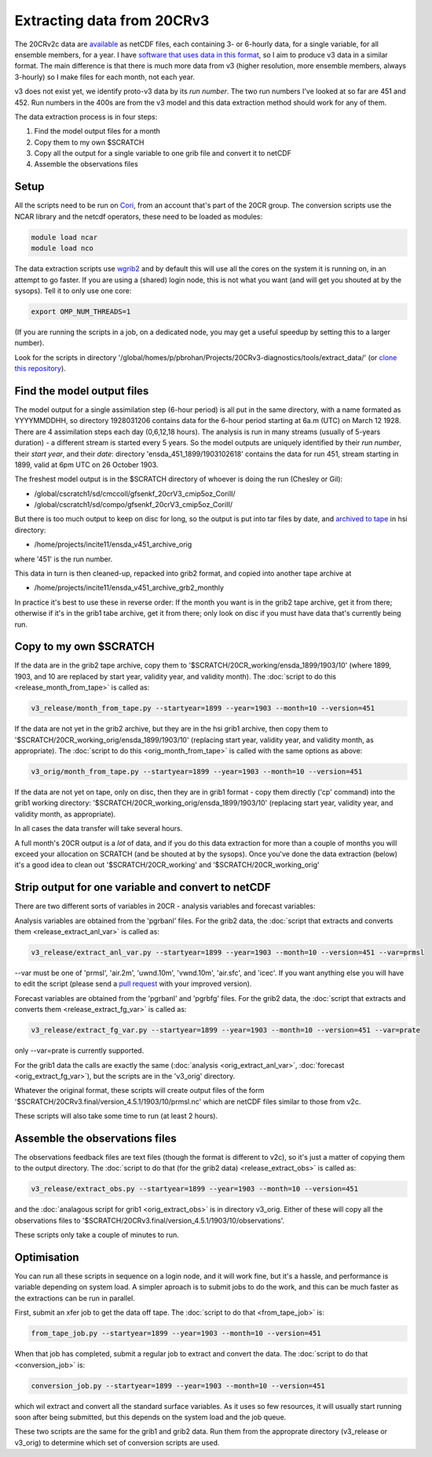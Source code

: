 Extracting data from 20CRv3
===========================

The 20CRv2c data are `available <http://portal.nersc.gov/project/20C_Reanalysis/>`_ as netCDF files, each containing 3- or 6-hourly data, for a single variable, for all ensemble members, for a year. I have `software that uses data in this format <https://brohan.org/IRData>`_, so I aim to produce v3 data in a similar format. The main difference is that there is much more data from v3 (higher resolution, more ensemble members, always 3-hourly) so I make files for each month, not each year.

v3 does not exist yet, we identify proto-v3 data by its *run number*. The two run numbers I've looked at so far are 451 and 452. Run numbers in the 400s are from the v3 model and this data extraction method should work for any of them.

The data extraction process is in four steps:

1. Find the model output files for a month
2. Copy them to my own $SCRATCH
3. Copy all the output for a single variable to one grib file and convert it to netCDF
4. Assemble the observations files

Setup
-----

All the scripts need to be run on `Cori <http://www.nersc.gov/users/computational-systems/cori/>`_, from an account that's part of the 20CR group.
The conversion scripts use the NCAR library and the netcdf operators, these need to be loaded as modules:

.. code-block:: bash

   module load ncar
   module load nco

The data extraction scripts use `wgrib2 <http://www.cpc.ncep.noaa.gov/products/wesley/wgrib2/>`_ and by default this will use all the cores on the system it is running on, in an attempt to go faster. If you are using a (shared) login node, this is not what you want (and will get you shouted at by the sysops). Tell it to only use one core:

.. code-block:: bash

   export OMP_NUM_THREADS=1

(If you are running the scripts in a job, on a dedicated node, you may get a useful speedup by setting this to a larger number).

Look for the scripts in directory '/global/homes/p/pbrohan/Projects/20CRv3-diagnostics/tools/extract_data/' (or `clone this repository <https://github.com/oldweather/20CRv3-diagnostics>`_).

Find the model output files
---------------------------

The model output for a single assimilation step (6-hour period) is all put in the same directory, with a name formated as YYYYMMDDHH, so directory 1928031206 contains data for the 6-hour period starting at 6a.m (UTC) on March 12 1928. There are 4 assimilation steps each day (0,6,12,18 hours). The analysis is run in many streams (usually of 5-years duration) - a different stream is started every 5 years. So the model outputs are uniquely identified by their *run number*, their *start year*, and their *date*: directory 'ensda_451_1899/1903102618' contains the data for run 451, stream starting in 1899, valid at 6pm UTC on 26 October 1903.

The freshest model output is in the $SCRATCH directory of whoever is doing the run (Chesley or Gil):

* /global/cscratch1/sd/cmccoll/gfsenkf_20crV3_cmip5oz_CoriII/
* /global/cscratch1/sd/compo/gfsenkf_20crV3_cmip5oz_CoriII/

But there is too much output to keep on disc for long, so the output is put into tar files by date, and `archived to tape <http://www.nersc.gov/users/storage-and-file-systems/hpss/storing-and-retrieving-data/clients/hsi-usage/>`_ in hsi directory:

* /home/projects/incite11/ensda_v451_archive_orig

where '451' is the run number.

This data in turn is then cleaned-up, repacked into grib2 format, and copied into another tape archive at 

* /home/projects/incite11/ensda_v451_archive_grb2_monthly

In practice it's best to use these in reverse order: If the month you want is in the grib2 tape archive, get it from there; otherwise if it's in the grib1 tabe archive, get it from there; only look on disc if you must have data that's currently being run.

Copy to my own $SCRATCH
-----------------------

If the data are in the grib2 tape archive, copy them to '$SCRATCH/20CR_working/ensda_1899/1903/10' (where 1899, 1903, and 10 are replaced by start year, validity year, and validity month). The :doc:`script to do this <release_month_from_tape>` is called as:

.. code-block:: bash

    v3_release/month_from_tape.py --startyear=1899 --year=1903 --month=10 --version=451

If the data are not yet in the grib2 archive, but they are in the hsi grib1 archive, then copy them to '$SCRATCH/20CR_working_orig/ensda_1899/1903/10' (replacing start year, validity year, and validity month, as appropriate). The :doc:`script to do this <orig_month_from_tape>` is called with the same options as above:

.. code-block:: bash

    v3_orig/month_from_tape.py --startyear=1899 --year=1903 --month=10 --version=451

If the data are not yet on tape, only on disc, then they are in grib1 format - copy them directly ('cp' command) into the grib1 working directory: '$SCRATCH/20CR_working_orig/ensda_1899/1903/10' (replacing start year, validity year, and validity month, as appropriate).

In all cases the data transfer will take several hours.

A full month's 20CR output is a *lot* of data, and if you do this data extraction for more than a couple of months you will exceed your allocation on SCRATCH (and be shouted at by the sysops). Once you've done the data extraction (below) it's a good idea to clean out '$SCRATCH/20CR_working' and '$SCRATCH/20CR_working_orig'

Strip output for one variable and convert to netCDF
---------------------------------------------------

There are two different sorts of variables in 20CR - analysis variables and forecast variables:

Analysis variables are obtained from the 'pgrbanl' files. For the grib2 data, the :doc:`script that extracts and converts them <release_extract_anl_var>` is called as:

.. code-block:: bash

    v3_release/extract_anl_var.py --startyear=1899 --year=1903 --month=10 --version=451 --var=prmsl

--var must be one of 'prmsl', 'air.2m', 'uwnd.10m', 'vwnd.10m', 'air.sfc', and 'icec'. If you want anything else you will have to edit the script (please send a `pull request <http://oss-watch.ac.uk/resources/pullrequest>`_ with your improved version).

Forecast variables are obtained from the 'pgrbanl' and 'pgrbfg' files. For the grib2 data, the :doc:`script that extracts and converts them <release_extract_fg_var>` is called as:

.. code-block:: bash

    v3_release/extract_fg_var.py --startyear=1899 --year=1903 --month=10 --version=451 --var=prate

only --var=prate is currently supported.

For the grib1 data the calls are exactly the same (:doc:`analysis <orig_extract_anl_var>`, :doc:`forecast <orig_extract_fg_var>`), but the scripts are in the 'v3_orig' directory.

Whatever the original format, these scripts will create output files of the form '$SCRATCH/20CRv3.final/version_4.5.1/1903/10/prmsl.nc' which are netCDF files similar to those from v2c.

These scripts will also take some time to run (at least 2 hours).

Assemble the observations files
-------------------------------

The observations feedback files are text files (though the format is different to v2c), so it's just a matter of copying them to the output directory. The :doc:`script to do that (for the grib2 data) <release_extract_obs>` is called as:

.. code-block:: bash

    v3_release/extract_obs.py --startyear=1899 --year=1903 --month=10 --version=451

and the :doc:`analagous script for grib1 <orig_extract_obs>` is in directory v3_orig. Either of these will copy all the observations files to '$SCRATCH/20CRv3.final/version_4.5.1/1903/10/observations'. 

These scripts only take a couple of minutes to run.

Optimisation
------------

You can run all these scripts in sequence on a login node, and it will work fine, but it's a hassle, and performance is variable depending on system load. A simpler aproach is to submit jobs to do the work, and this can be much faster as the extractions can be run in parallel.

First, submit an xfer job to get the data off tape. The :doc:`script to do that <from_tape_job>` is:

.. code-block:: bash

    from_tape_job.py --startyear=1899 --year=1903 --month=10 --version=451

When that job has completed, submit a regular job to extract and convert the data. The :doc:`script to do that <conversion_job>` is:

.. code-block:: bash

    conversion_job.py --startyear=1899 --year=1903 --month=10 --version=451

which wil extract and convert all the standard surface variables. As it uses so few resources, it will usually start running soon after being submitted, but this depends on the system load and the job queue.

These two scripts are the same for the grib1 and grib2 data. Run them from the approprate directory (v3_release or v3_orig) to determine which set of conversion scripts are used.
